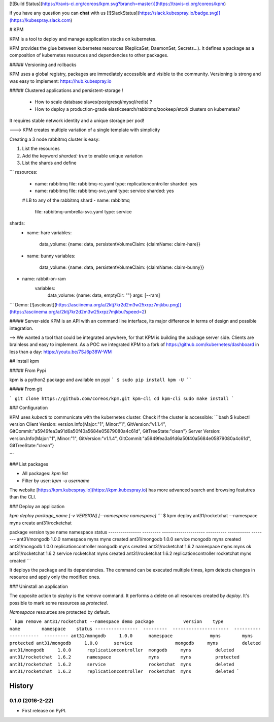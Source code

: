 [![Build Status](https://travis-ci.org/coreos/kpm.svg?branch=master)](https://travis-ci.org/coreos/kpm)

if you have any question you can **chat** with us  [![SlackStatus](https://slack.kubespray.io/badge.svg)](https://kubespray.slack.com)

# KPM

KPM is a tool to deploy and manage application stacks on kubernetes.

KPM provides the glue between kubernetes resources (ReplicaSet, DaemonSet, Secrets...). It defines a package as a composition of kubernetes resources and dependencies to other packages.

##### Versioning and rollbacks

KPM uses a global registry, packages are immediately accessible and visible to the community. Versioning is strong and was easy to implement: https://hub.kubespray.io


##### Clustered applications and persistent-storage !

  - How to scale database slaves(postgresql/mysql/redis) ?
  - How to deploy a production-grade elasticsearch/rabbitmq/zookeep/etcd/ clusters on kubernetes?
It requires stable network identity and a unique storage per pod!

---> KPM creates multiple variation of a single template with simplicity

Creating a 3 node rabbitmq cluster is easy:

1. List the resources
2. Add the keyword `sharded: true` to enable unique variation
3. List the shards and define

```
resources:
  - name: rabbitmq
    file: rabbitmq-rc.yaml
    type: replicationcontroller
    sharded: yes

  - name: rabbitmq
    file: rabbitmq-svc.yaml
    type: service
    sharded: yes

  # LB to any of the rabbitmq shard
  - name: rabbitmq
    file: rabbitmq-umbrella-svc.yaml
    type: service

shards:
  - name: hare
    variables:
      data_volume: {name: data, persistentVolumeClaim: {claimName: claim-hare}}
  - name: bunny
    variables:
      data_volume:  {name: data, persistentVolumeClaim: {claimName: claim-bunny}}
- name: rabbit-on-ram
    variables:
       data_volume: {name: data, emptyDir: ""}
       args: [--ram]
```
Demo:
[![asciicast](https://asciinema.org/a/2ktj7kr2d2m3w25xrpz7mjkbu.png)](https://asciinema.org/a/2ktj7kr2d2m3w25xrpz7mjkbu?speed=2)


##### Server-side
KPM is an API with an command line interface, its major difference in terms of design and possible integration.

--> We wanted a tool that could be integrated anywhere, for that KPM is building the package server side.
Clients are brainless and easy to implement. As a POC we integrated KPM to a fork of https://github.com/kubernetes/dashboard in less than a day:
https://youtu.be/7SJ6p38W-WM


## Install kpm

##### From Pypi

kpm is a python2 package and available on pypi
```
$ sudo pip install kpm -U
````

##### From git

```
git clone https://github.com/coreos/kpm.git kpm-cli
cd kpm-cli
sudo make install
```

### Configuration

KPM uses `kubectl` to communicate with the kubernetes cluster.
Check if the cluster is accessible:
```bash
$ kubectl version
Client Version: version.Info{Major:"1", Minor:"1", GitVersion:"v1.1.4", GitCommit:"a5949fea3a91d6a50f40a5684e05879080a4c61d", GitTreeState:"clean"}
Server Version: version.Info{Major:"1", Minor:"1", GitVersion:"v1.1.4", GitCommit:"a5949fea3a91d6a50f40a5684e05879080a4c61d", GitTreeState:"clean"}

```

### List packages

- All packages: `kpm list`
- Filter by user: `kpm -u username`

The website [https://kpm.kubespray.io](https://kpm.kubespray.io) has more advanced search and browsing featutres than the CLI.

### Deploy an application

`kpm deploy package_name [-v VERSION] [--namespace namespace]`
```
$ kpm deploy ant31/rocketchat --namespace myns
create ant31/rocketchat

package           version    type                   name        namespace    status
----------------  ---------  ---------------------  ----------  -----------  --------
ant31/mongodb     1.0.0      namespace              myns        myns         created
ant31/mongodb     1.0.0      service                mongodb     myns         created
ant31/mongodb     1.0.0      replicationcontroller  mongodb     myns         created
ant31/rocketchat  1.6.2      namespace              myns        myns         ok
ant31/rocketchat  1.6.2      service                rocketchat  myns         created
ant31/rocketchat  1.6.2      replicationcontroller  rocketchat  myns         created
```

It deploys the package and its dependencies.
The command can be executed multiple times, kpm detects changes in resource and apply only the modified ones.

### Uninstall an application

The opposite action to `deploy` is the `remove` command. It performs a delete on all resources created by `deploy`.  It's possible to mark some resources as `protected`.

`Namespace` resources are protected by default.

```
kpm remove ant31/rocketchat --namespace demo
package           version    type                   name        namespace    status
----------------  ---------  ---------------------  ----------  -----------  ---------
ant31/mongodb     1.0.0      namespace              myns        myns         protected
ant31/mongodb     1.0.0      service                mongodb     myns         deleted
ant31/mongodb     1.0.0      replicationcontroller  mongodb     myns         deleted
ant31/rocketchat  1.6.2      namespace              myns        myns         protected
ant31/rocketchat  1.6.2      service                rocketchat  myns         deleted
ant31/rocketchat  1.6.2      replicationcontroller  rocketchat  myns         deleted
```


=======
History
=======

0.1.0 (2016-2-22)
------------------

* First release on PyPI.


